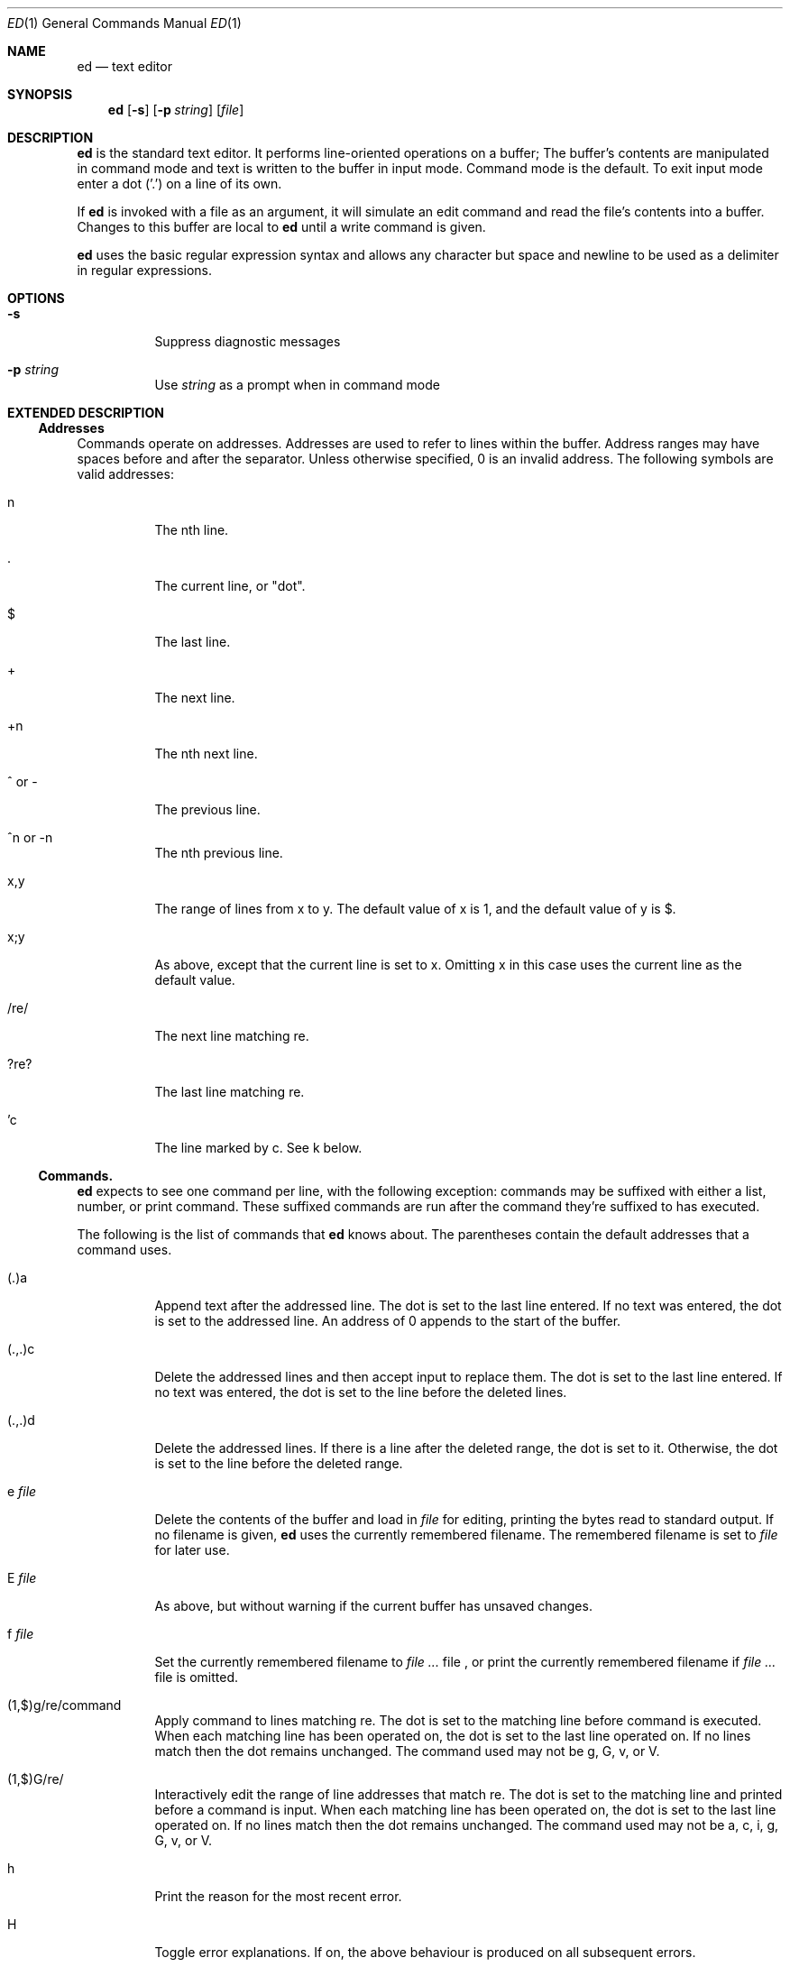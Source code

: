 .Dd 2016-12-27
.Dt ED 1
.Os sbase
.Sh NAME
.Nm ed
.Nd text editor
.Sh SYNOPSIS
.Nm
.Op Fl s
.Op Fl p Ar string
.Op Ar file
.Sh DESCRIPTION
.Nm
is the standard text editor. It performs line-oriented operations on a buffer;
The buffer's contents are manipulated in command mode and text is written to the
buffer in input mode. Command mode is the default. To exit input mode enter a
dot ('.') on a line of its own.
.Pp
If
.Nm
is invoked with a file as an argument, it will simulate an edit command and read
the file's contents into a buffer. Changes to this buffer are local to
.Nm
until a write command is given.
.Pp
.Nm
uses the basic regular expression syntax and allows any character but space and
newline to be used as a delimiter in regular expressions.
.Sh OPTIONS
.Bl -tag -width Ds
.It Fl s
Suppress diagnostic messages
.It Fl p Ar string
Use
.Ar string
as a prompt when in command mode
.El
.Sh EXTENDED DESCRIPTION
.Ss Addresses
Commands operate on addresses. Addresses are used to refer to lines
within the buffer. Address ranges may have spaces before and after the separator.
Unless otherwise specified, 0 is an invalid address. The following symbols are
valid addresses:
.Bl -tag -width Ds
.It n
The nth line.
.It .
The current line, or "dot".
.It $
The last line.
.It +
The next line.
.It +n
The nth next line.
.It ^ or -
The previous line.
.It ^n or -n
The nth previous line.
.It x,y
The range of lines from x to y. The default value of x is 1, and the default
value of y is $.
.It x;y
As above, except that the current line is set to x. Omitting x in this case uses
the current line as the default value.
.It /re/
The next line matching re.
.It ?re?
The last line matching re.
.It 'c
The line marked by c. See k below.
.El
.Ss Commands.
.Nm
expects to see one command per line, with the following exception: commands may
be suffixed with either a list, number, or print command. These suffixed
commands are run after the command they're suffixed to has executed.
.Pp
The following is the list of commands that
.Nm
knows about. The parentheses contain the default addresses that a command uses.
.Bl -tag -width Ds
.It (.)a
Append text after the addressed line. The dot is set to the last line
entered. If no text was entered, the dot is set to the addressed line. An
address of 0 appends to the start of the buffer.
.It (.,.)c
Delete the addressed lines and then accept input to replace them. The dot
is set to the last line entered. If no text was entered, the dot is set to
the line before the deleted lines.
.It (.,.)d
Delete the addressed lines. If there is a line after the deleted range, the
dot is set to it. Otherwise, the dot is set to the line before the deleted range.
.It e Ar file
Delete the contents of the buffer and load in
.Ar file
for editing, printing the bytes read to standard output. If no filename is
given,
.Nm
uses the currently remembered filename. The remembered filename is set to
.Ar file
for later use.
.It E Ar file
As above, but without warning if the current buffer has unsaved changes.
.It f Ar file
Set the currently remembered filename to
.Ar
file
, or print the currently remembered filename if
.Ar
file is omitted.
.It (1,$)g/re/command
Apply command to lines matching re. The dot is set to the matching line before
command is executed. When each matching line has been operated on, the dot is
set to the last line operated on. If no lines match then the dot remains
unchanged. The command used may not be g, G, v, or V.
.It (1,$)G/re/
Interactively edit the range of line addresses that match re. The dot is set to
the matching line and printed before a command is input. When each matching line
has been operated on, the dot is set to the last line operated on. If no lines
match then the dot remains unchanged. The command used may not be a, c, i, g,
G, v, or V.
.It h
Print the reason for the most recent error.
.It H
Toggle error explanations. If on, the above behaviour is produced on all
subsequent errors.
.It (.)i
Insert text into the buffer before the addressed line. The dot is set to the
last line entered. If no text was entered, the dot is set to the addressed line
.It (.,.+1)j
Join two lines together. If only one address is given, nothing happens. The dot
is set to the newly joined line.
.It (.)kc
Mark the line with the lower case character c. The dot is unchanged.
.It (.,.)l
Unambiguously print the addressed lines. The dot is set to the last line written.
.It (.,.)m(.)
Move lines in the buffer to the line address on the right hand side. An address
of 0 on the right hand side moves to the start of the buffer. The dot is set to
the last line moved.
.It (.,.)n
Print the addressed lines and their numbers. The dot is set to the last line
printed.
.It (.,.)p
Print the addressed lines. The dot is set to the last line printed.
.It P
Toggle the prompt. Defaults to off, but is switched on if the -p flag is used.
.It q
Quit
.Nm
, warning if there are unsaved changes.
.It Q
As above, but without warning if the current buffer has unsaved changes.
.It ($)r Ar file
Read in
.Ar file
and append it to the current buffer, printing the bytes read to standard output.
The currently remembered filename isn't changed unless it's empty. An address of
0 reads the file into the start of the buffer.
.It (.,.)s/re/replacement/flags
Substitute re for replacement in lines matching re. An & within replacement is
replaced with the whole string matched by re. Backrefs can be used with the form
\\n, where n is a positive non-zero integer. When % is the only character in
replacement, it is substituted for the replacement string from the last
substitute command. If a newline is part of replacement then the matched string
is split into two lines; this cannot be done as part of a g or v command. If
flags contains an integer n, then the nth match is replaced. If flags contains
g, all matches are replaced. The dot is set to the last line matched.
.It (.,.)t(.)
As m, but copying instead of moving. The dot is set to the last line added.
.It u
Undo the last change. The dot is set to whatever it was before the undone
command was performed.
.It (1.$)v/re/command
As with g, but operating on lines that don't match re.
.It (1.$)V/re/
As with G, but operating on lines that don't match re.
.It (1,$)w Ar file
Write the addressed lines to
.Ar file
, overwriting its previous contents if the file exists, and print the number of
bytes written. If no filename is given the currently remembered filename will be
used instead. The dot is unchanged.
.It (1,$)W Ar file
As above, but instead of overwriting the contents of
.Ar file
the addressed lines are appended to
.Ar file
instead.
.It (.+1)\\n
Print the addressed line. Sets the dot to that line.
.It ($)=
Print the line number of the addressed line. The dot is unchanged.
.It &
Repeat the last command.
.It ! Ar command
Execute
.Ar command
using sh. If the first character of
.Ar command
is '!' then it is replaced with the text of the previous command. An unescaped %
is replaced with the currently remembered filename. ! does not process escape
characters. When
.Ar command
returns a '!' is printed. The dot is unchanged.
.El
.Sh SEE ALSO
.Xr sed 1 ,
.Xr regexp 3
.Sh STANDARDS
The
.Nm
utility is compliant with the
.St -p1003.1-2013
specification, except where noted here:
g and v operate on single commands rather than lists delimited with '\\'.
e, E, r, w, and W commands cannot accept shell escapes.
